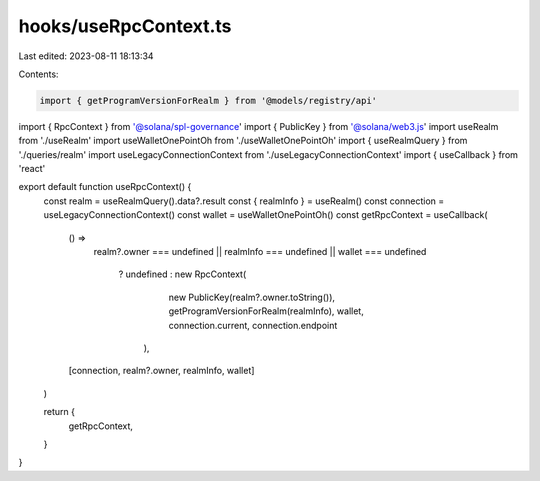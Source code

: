 hooks/useRpcContext.ts
======================

Last edited: 2023-08-11 18:13:34

Contents:

.. code-block:: ts

    import { getProgramVersionForRealm } from '@models/registry/api'
import { RpcContext } from '@solana/spl-governance'
import { PublicKey } from '@solana/web3.js'
import useRealm from './useRealm'
import useWalletOnePointOh from './useWalletOnePointOh'
import { useRealmQuery } from './queries/realm'
import useLegacyConnectionContext from './useLegacyConnectionContext'
import { useCallback } from 'react'

export default function useRpcContext() {
  const realm = useRealmQuery().data?.result
  const { realmInfo } = useRealm()
  const connection = useLegacyConnectionContext()
  const wallet = useWalletOnePointOh()
  const getRpcContext = useCallback(
    () =>
      realm?.owner === undefined ||
      realmInfo === undefined ||
      wallet === undefined
        ? undefined
        : new RpcContext(
            new PublicKey(realm?.owner.toString()),
            getProgramVersionForRealm(realmInfo),
            wallet,
            connection.current,
            connection.endpoint
          ),
    [connection, realm?.owner, realmInfo, wallet]
  )

  return {
    getRpcContext,
  }
}


